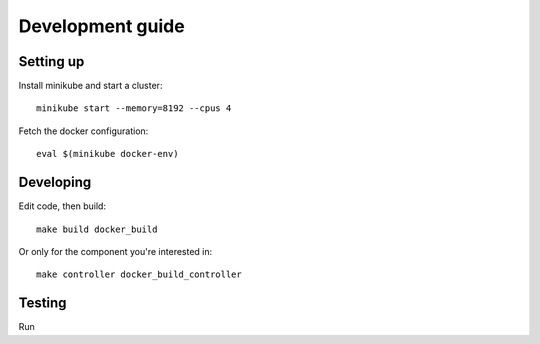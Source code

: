 Development guide
=================

Setting up
----------

Install minikube and start a cluster::

    minikube start --memory=8192 --cpus 4

Fetch the docker configuration::

    eval $(minikube docker-env)

Developing
----------

Edit code, then build::

    make build docker_build

Or only for the component you're interested in::

     make controller docker_build_controller

Testing
-------

Run

